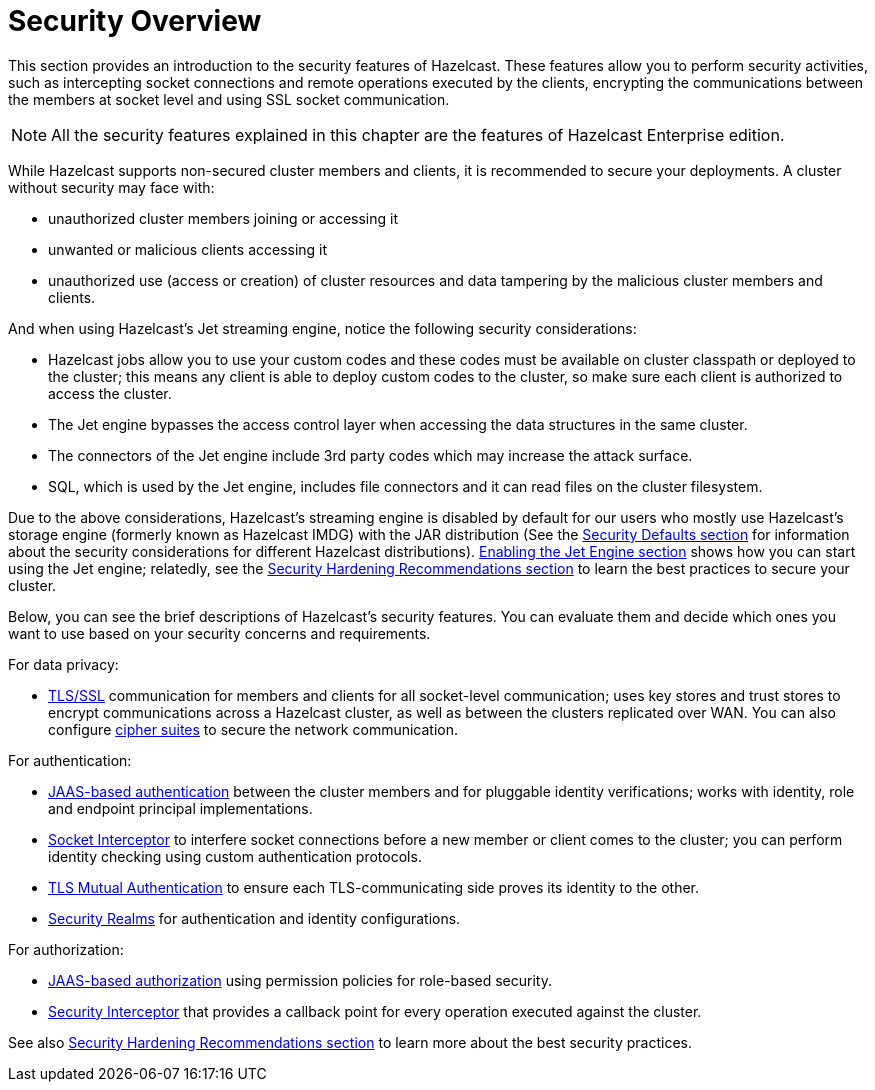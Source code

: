 = Security Overview
:page-enterprise: true

This section provides an introduction to the security features of Hazelcast.
These features allow you to perform security activities, such as intercepting socket
connections and remote operations executed by the clients, encrypting the communications 
between the members at socket level and using SSL socket communication.

NOTE: All the security features explained in this chapter are the features of
[blue]#Hazelcast Enterprise# edition.

While Hazelcast supports non-secured cluster members and clients,
it is recommended to secure your deployments. A cluster without security may face with:

* unauthorized cluster members joining or accessing it
* unwanted or malicious clients accessing it
* unauthorized use (access or creation) of cluster resources and data tampering by the malicious cluster members and clients.

And when using Hazelcast's Jet streaming engine, notice the following security considerations:

* Hazelcast jobs allow you to use your custom codes and these codes must be available on
cluster classpath or deployed to the cluster; this means any client is able to deploy
custom codes to the cluster, so make sure each client is authorized to access the cluster.
* The Jet engine bypasses the access control layer when accessing the data structures in the same cluster.
* The connectors of the Jet engine include 3rd party codes which may increase the attack surface.
* SQL, which is used by the Jet engine, includes file connectors and it can read files on the cluster filesystem.

Due to the above considerations, Hazelcast's streaming engine is disabled by default for our users who
mostly use Hazelcast's storage engine (formerly known as Hazelcast IMDG) with the JAR distribution
(See the xref:secure-cluster:security-defaults.adoc[Security Defaults section] for information about
the security considerations for different Hazelcast distributions).
xref:configuration:jet-configuration.adoc[Enabling the Jet Engine section] shows how you can
start using the Jet engine; relatedly, see the xref:secure-cluster:hardening-recommendations.adoc[Security Hardening Recommendations section]
to learn the best practices to secure your cluster.

Below, you can see the brief descriptions of Hazelcast's security features.
You can evaluate them and decide which ones you want to use based on your
security concerns and requirements. 

For data privacy:

* xref:security:tls-ssl.adoc[TLS/SSL] communication for members and clients for all socket-level communication;
uses  key stores and trust stores to encrypt communications across a Hazelcast cluster,
as well as between the clusters replicated over WAN. You can also configure
xref:security:tls-configuration.adoc#configuring-cipher-suites[cipher suites] to secure the network communication.

For authentication:

* xref:security:jaas-authentication.adoc[JAAS-based authentication] between
the cluster members and for pluggable identity verifications;
works with identity, role and endpoint principal implementations.
* xref:security:socket-interceptor.adoc[Socket Interceptor] to interfere socket connections
before a new member or client comes to the cluster; you can perform identity checking using custom
authentication protocols.
* xref:security:tls-ssl.adoc#mutual-authentication[TLS Mutual Authentication] to ensure each TLS-communicating
side proves its identity to the other.
* xref:security:security-realms.adoc[Security Realms] for authentication and identity configurations.

For authorization:

* xref:security:native-client-security.adoc#authorization[JAAS-based authorization] using
permission policies for role-based security.
* xref:security:security-interceptor.adoc[Security Interceptor] that provides a callback
point for every operation executed against the cluster.

See also xref:secure-cluster:hardening-recommendations.adoc[Security Hardening Recommendations section]
to learn more about the best security practices.